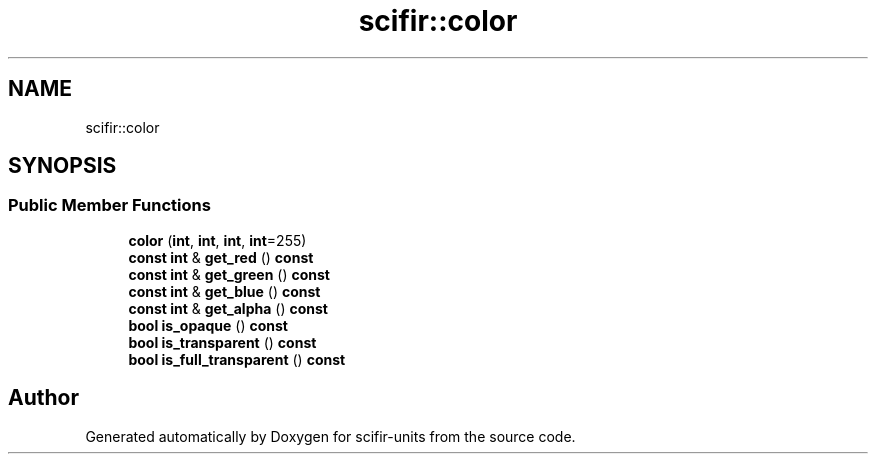 .TH "scifir::color" 3 "Version 2.0.0" "scifir-units" \" -*- nroff -*-
.ad l
.nh
.SH NAME
scifir::color
.SH SYNOPSIS
.br
.PP
.SS "Public Member Functions"

.in +1c
.ti -1c
.RI "\fBcolor\fP (\fBint\fP, \fBint\fP, \fBint\fP, \fBint\fP=255)"
.br
.ti -1c
.RI "\fBconst\fP \fBint\fP & \fBget_red\fP () \fBconst\fP"
.br
.ti -1c
.RI "\fBconst\fP \fBint\fP & \fBget_green\fP () \fBconst\fP"
.br
.ti -1c
.RI "\fBconst\fP \fBint\fP & \fBget_blue\fP () \fBconst\fP"
.br
.ti -1c
.RI "\fBconst\fP \fBint\fP & \fBget_alpha\fP () \fBconst\fP"
.br
.ti -1c
.RI "\fBbool\fP \fBis_opaque\fP () \fBconst\fP"
.br
.ti -1c
.RI "\fBbool\fP \fBis_transparent\fP () \fBconst\fP"
.br
.ti -1c
.RI "\fBbool\fP \fBis_full_transparent\fP () \fBconst\fP"
.br
.in -1c

.SH "Author"
.PP 
Generated automatically by Doxygen for scifir-units from the source code\&.
